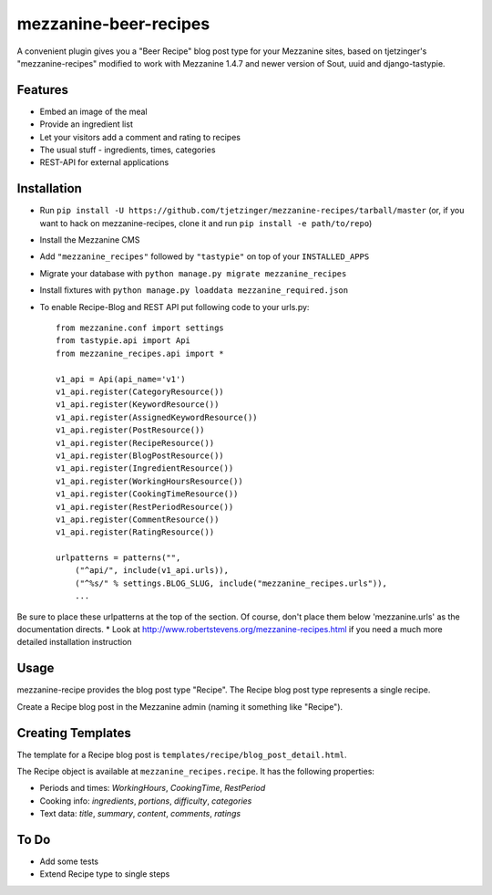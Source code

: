 =================
mezzanine-beer-recipes
=================

A convenient plugin gives you a "Beer Recipe" blog post type for your Mezzanine sites, based on tjetzinger's "mezzanine-recipes" modified to work with Mezzanine 1.4.7 and newer version of Sout, uuid and django-tastypie.

Features
========

* Embed an image of the meal
* Provide an ingredient list
* Let your visitors add a comment and rating to recipes
* The usual stuff - ingredients, times, categories
* REST-API for external applications

Installation
============

* Run ``pip install -U https://github.com/tjetzinger/mezzanine-recipes/tarball/master`` (or, if you want to hack on mezzanine-recipes, clone it and run ``pip install -e path/to/repo``)
* Install the Mezzanine CMS
* Add ``"mezzanine_recipes"`` followed by ``"tastypie"`` on top of your ``INSTALLED_APPS``
* Migrate your database with ``python manage.py migrate mezzanine_recipes``
* Install fixtures with ``python manage.py loaddata mezzanine_required.json``
* To enable Recipe-Blog and REST API put following code to your urls.py::

    from mezzanine.conf import settings
    from tastypie.api import Api
    from mezzanine_recipes.api import *

    v1_api = Api(api_name='v1')
    v1_api.register(CategoryResource())
    v1_api.register(KeywordResource())
    v1_api.register(AssignedKeywordResource())
    v1_api.register(PostResource())
    v1_api.register(RecipeResource())
    v1_api.register(BlogPostResource())
    v1_api.register(IngredientResource())
    v1_api.register(WorkingHoursResource())
    v1_api.register(CookingTimeResource())
    v1_api.register(RestPeriodResource())
    v1_api.register(CommentResource())
    v1_api.register(RatingResource())

    urlpatterns = patterns("",
        ("^api/", include(v1_api.urls)),
        ("^%s/" % settings.BLOG_SLUG, include("mezzanine_recipes.urls")),
        ...

Be sure to place these urlpatterns at the top of the section.  Of course, don't place them below 'mezzanine.urls' as the documentation directs.
* Look at http://www.robertstevens.org/mezzanine-recipes.html if you need a much more detailed installation instruction
  

Usage
=====

mezzanine-recipe provides the blog post type "Recipe". The Recipe blog post type represents a single recipe.

Create a Recipe blog post in the Mezzanine admin (naming it something like "Recipe").

Creating Templates
==================

The template for a Recipe blog post is ``templates/recipe/blog_post_detail.html``.

The Recipe object is available at ``mezzanine_recipes.recipe``. It has the following properties:

* Periods and times: *WorkingHours*, *CookingTime*, *RestPeriod*
* Cooking info: *ingredients*, *portions*, *difficulty*, *categories*
* Text data: *title*, *summary*, *content*, *comments*, *ratings*

To Do
=====

* Add some tests
* Extend Recipe type to single steps
